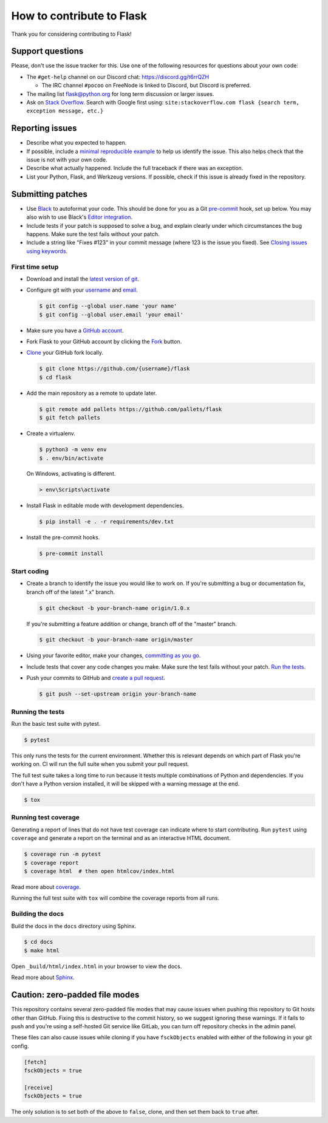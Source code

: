 How to contribute to Flask
==========================

Thank you for considering contributing to Flask!


Support questions
-----------------

Please, don't use the issue tracker for this. Use one of the following
resources for questions about your own code:

-   The ``#get-help`` channel on our Discord chat:
    https://discord.gg/t6rrQZH

    -   The IRC channel ``#pocoo`` on FreeNode is linked to Discord, but
        Discord is preferred.

-   The mailing list flask@python.org for long term discussion or larger
    issues.
-   Ask on `Stack Overflow`_. Search with Google first using:
    ``site:stackoverflow.com flask {search term, exception message, etc.}``

.. _Stack Overflow: https://stackoverflow.com/questions/tagged/flask?sort=linked


Reporting issues
----------------

-   Describe what you expected to happen.
-   If possible, include a `minimal reproducible example`_ to help us
    identify the issue. This also helps check that the issue is not with
    your own code.
-   Describe what actually happened. Include the full traceback if there
    was an exception.
-   List your Python, Flask, and Werkzeug versions. If possible, check
    if this issue is already fixed in the repository.

.. _minimal reproducible example: https://stackoverflow.com/help/minimal-reproducible-example


Submitting patches
------------------

-   Use `Black`_ to autoformat your code. This should be done for you as
    a Git `pre-commit`_ hook, set up below. You may also wish to use
    Black's `Editor integration`_.
-   Include tests if your patch is supposed to solve a bug, and explain
    clearly under which circumstances the bug happens. Make sure the
    test fails without your patch.
-   Include a string like "Fixes #123" in your commit message (where 123
    is the issue you fixed). See `Closing issues using keywords
    <https://help.github.com/articles/creating-a-pull-request/>`__.


First time setup
~~~~~~~~~~~~~~~~

-   Download and install the `latest version of git`_.
-   Configure git with your `username`_ and `email`_.

    .. code-block:: text

        $ git config --global user.name 'your name'
        $ git config --global user.email 'your email'

-   Make sure you have a `GitHub account`_.
-   Fork Flask to your GitHub account by clicking the `Fork`_ button.
-   `Clone`_ your GitHub fork locally.

    .. code-block:: text

        $ git clone https://github.com/{username}/flask
        $ cd flask

-   Add the main repository as a remote to update later.

    .. code-block:: text

        $ git remote add pallets https://github.com/pallets/flask
        $ git fetch pallets

-   Create a virtualenv.

    .. code-block:: text

        $ python3 -m venv env
        $ . env/bin/activate

    On Windows, activating is different.

    .. code-block:: text

        > env\Scripts\activate

-   Install Flask in editable mode with development dependencies.

    .. code-block:: text

        $ pip install -e . -r requirements/dev.txt

-   Install the pre-commit hooks.

    .. code-block:: text

        $ pre-commit install

.. _GitHub account: https://github.com/join
.. _latest version of git: https://git-scm.com/downloads
.. _username: https://help.github.com/en/articles/setting-your-username-in-git
.. _email: https://help.github.com/en/articles/setting-your-commit-email-address-in-git
.. _Fork: https://github.com/pallets/flask/fork
.. _Clone: https://help.github.com/en/articles/fork-a-repo#step-2-create-a-local-clone-of-your-fork
.. _pre-commit framework: https://pre-commit.com/#install


Start coding
~~~~~~~~~~~~

-   Create a branch to identify the issue you would like to work on. If
    you're submitting a bug or documentation fix, branch off of the
    latest ".x" branch.

    .. code-block:: text

        $ git checkout -b your-branch-name origin/1.0.x

    If you're submitting a feature addition or change, branch off of the
    "master" branch.

    .. code-block:: text

        $ git checkout -b your-branch-name origin/master

-   Using your favorite editor, make your changes,
    `committing as you go`_.
-   Include tests that cover any code changes you make. Make sure the
    test fails without your patch.
    `Run the tests <contributing-testsuite_>`_.
-   Push your commits to GitHub and `create a pull request`_.

    .. code-block:: text

        $ git push --set-upstream origin your-branch-name

.. _committing as you go: https://dont-be-afraid-to-commit.readthedocs.io/en/latest/git/commandlinegit.html#commit-your-changes
.. _Black: https://black.readthedocs.io
.. _Editor integration: https://black.readthedocs.io/en/stable/editor_integration.html
.. _pre-commit: https://pre-commit.com
.. _create a pull request: https://help.github.com/en/articles/creating-a-pull-request


.. _contributing-testsuite: #running-the-tests

Running the tests
~~~~~~~~~~~~~~~~~

Run the basic test suite with pytest.

.. code-block:: text

    $ pytest

This only runs the tests for the current environment. Whether this is
relevant depends on which part of Flask you're working on. CI will run
the full suite when you submit your pull request.

The full test suite takes a long time to run because it tests multiple
combinations of Python and dependencies. If you don't have a Python
version installed, it will be skipped with a warning message at the end.

.. code-block:: text

    $ tox


Running test coverage
~~~~~~~~~~~~~~~~~~~~~

Generating a report of lines that do not have test coverage can indicate
where to start contributing. Run ``pytest`` using ``coverage`` and
generate a report on the terminal and as an interactive HTML document.

.. code-block:: text

    $ coverage run -m pytest
    $ coverage report
    $ coverage html  # then open htmlcov/index.html

Read more about `coverage <https://coverage.readthedocs.io>`_.

Running the full test suite with ``tox`` will combine the coverage reports
from all runs.


Building the docs
~~~~~~~~~~~~~~~~~

Build the docs in the ``docs`` directory using Sphinx.

.. code-block:: text

    $ cd docs
    $ make html

Open ``_build/html/index.html`` in your browser to view the docs.

Read more about `Sphinx <https://www.sphinx-doc.org/en/master/>`_.


Caution: zero-padded file modes
-------------------------------

This repository contains several zero-padded file modes that may cause
issues when pushing this repository to Git hosts other than GitHub.
Fixing this is destructive to the commit history, so we suggest ignoring
these warnings. If it fails to push and you're using a self-hosted Git
service like GitLab, you can turn off repository checks in the admin
panel.

These files can also cause issues while cloning if you have
``fsckObjects`` enabled with either of the following in your git config.

.. code-block::

    [fetch]
    fsckObjects = true

    [receive]
    fsckObjects = true

The only solution is to set both of the above to ``false``, clone, and
then set them back to ``true`` after.
